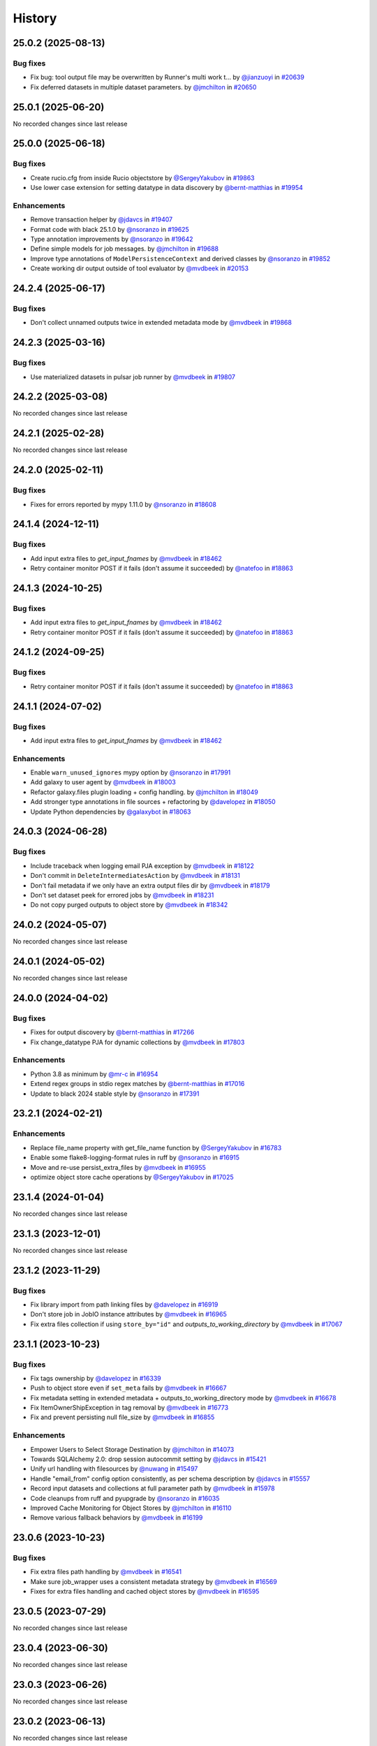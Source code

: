 History
-------

.. to_doc

-------------------
25.0.2 (2025-08-13)
-------------------


=========
Bug fixes
=========

* Fix bug: tool output file may be overwritten by Runner's multi work t… by `@jianzuoyi <https://github.com/jianzuoyi>`_ in `#20639 <https://github.com/galaxyproject/galaxy/pull/20639>`_
* Fix deferred datasets in multiple dataset parameters. by `@jmchilton <https://github.com/jmchilton>`_ in `#20650 <https://github.com/galaxyproject/galaxy/pull/20650>`_

-------------------
25.0.1 (2025-06-20)
-------------------

No recorded changes since last release

-------------------
25.0.0 (2025-06-18)
-------------------


=========
Bug fixes
=========

* Create rucio.cfg from inside Rucio objectstore by `@SergeyYakubov <https://github.com/SergeyYakubov>`_ in `#19863 <https://github.com/galaxyproject/galaxy/pull/19863>`_
* Use lower case extension for setting datatype in data discovery by `@bernt-matthias <https://github.com/bernt-matthias>`_ in `#19954 <https://github.com/galaxyproject/galaxy/pull/19954>`_

============
Enhancements
============

* Remove transaction helper by `@jdavcs <https://github.com/jdavcs>`_ in `#19407 <https://github.com/galaxyproject/galaxy/pull/19407>`_
* Format code with black 25.1.0 by `@nsoranzo <https://github.com/nsoranzo>`_ in `#19625 <https://github.com/galaxyproject/galaxy/pull/19625>`_
* Type annotation improvements by `@nsoranzo <https://github.com/nsoranzo>`_ in `#19642 <https://github.com/galaxyproject/galaxy/pull/19642>`_
* Define simple models for job messages. by `@jmchilton <https://github.com/jmchilton>`_ in `#19688 <https://github.com/galaxyproject/galaxy/pull/19688>`_
* Improve type annotations of ``ModelPersistenceContext`` and derived classes by `@nsoranzo <https://github.com/nsoranzo>`_ in `#19852 <https://github.com/galaxyproject/galaxy/pull/19852>`_
* Create working dir output outside of tool evaluator by `@mvdbeek <https://github.com/mvdbeek>`_ in `#20153 <https://github.com/galaxyproject/galaxy/pull/20153>`_

-------------------
24.2.4 (2025-06-17)
-------------------


=========
Bug fixes
=========

* Don't collect unnamed outputs twice in extended metadata mode by `@mvdbeek <https://github.com/mvdbeek>`_ in `#19868 <https://github.com/galaxyproject/galaxy/pull/19868>`_

-------------------
24.2.3 (2025-03-16)
-------------------


=========
Bug fixes
=========

* Use materialized datasets in pulsar job runner by `@mvdbeek <https://github.com/mvdbeek>`_ in `#19807 <https://github.com/galaxyproject/galaxy/pull/19807>`_

-------------------
24.2.2 (2025-03-08)
-------------------

No recorded changes since last release

-------------------
24.2.1 (2025-02-28)
-------------------

No recorded changes since last release

-------------------
24.2.0 (2025-02-11)
-------------------


=========
Bug fixes
=========

* Fixes for errors reported by mypy 1.11.0 by `@nsoranzo <https://github.com/nsoranzo>`_ in `#18608 <https://github.com/galaxyproject/galaxy/pull/18608>`_

-------------------
24.1.4 (2024-12-11)
-------------------


=========
Bug fixes
=========

* Add input extra files to `get_input_fnames` by `@mvdbeek <https://github.com/mvdbeek>`_ in `#18462 <https://github.com/galaxyproject/galaxy/pull/18462>`_
* Retry container monitor POST if it fails (don't assume it succeeded) by `@natefoo <https://github.com/natefoo>`_ in `#18863 <https://github.com/galaxyproject/galaxy/pull/18863>`_

-------------------
24.1.3 (2024-10-25)
-------------------


=========
Bug fixes
=========

* Add input extra files to `get_input_fnames` by `@mvdbeek <https://github.com/mvdbeek>`_ in `#18462 <https://github.com/galaxyproject/galaxy/pull/18462>`_
* Retry container monitor POST if it fails (don't assume it succeeded) by `@natefoo <https://github.com/natefoo>`_ in `#18863 <https://github.com/galaxyproject/galaxy/pull/18863>`_

-------------------
24.1.2 (2024-09-25)
-------------------


=========
Bug fixes
=========

* Retry container monitor POST if it fails (don't assume it succeeded) by `@natefoo <https://github.com/natefoo>`_ in `#18863 <https://github.com/galaxyproject/galaxy/pull/18863>`_

-------------------
24.1.1 (2024-07-02)
-------------------


=========
Bug fixes
=========

* Add input extra files to `get_input_fnames` by `@mvdbeek <https://github.com/mvdbeek>`_ in `#18462 <https://github.com/galaxyproject/galaxy/pull/18462>`_

============
Enhancements
============

* Enable ``warn_unused_ignores`` mypy option by `@nsoranzo <https://github.com/nsoranzo>`_ in `#17991 <https://github.com/galaxyproject/galaxy/pull/17991>`_
* Add galaxy to user agent by `@mvdbeek <https://github.com/mvdbeek>`_ in `#18003 <https://github.com/galaxyproject/galaxy/pull/18003>`_
* Refactor galaxy.files plugin loading + config handling. by `@jmchilton <https://github.com/jmchilton>`_ in `#18049 <https://github.com/galaxyproject/galaxy/pull/18049>`_
* Add stronger type annotations in file sources + refactoring by `@davelopez <https://github.com/davelopez>`_ in `#18050 <https://github.com/galaxyproject/galaxy/pull/18050>`_
* Update Python dependencies by `@galaxybot <https://github.com/galaxybot>`_ in `#18063 <https://github.com/galaxyproject/galaxy/pull/18063>`_

-------------------
24.0.3 (2024-06-28)
-------------------


=========
Bug fixes
=========

* Include traceback when logging email PJA exception by `@mvdbeek <https://github.com/mvdbeek>`_ in `#18122 <https://github.com/galaxyproject/galaxy/pull/18122>`_
* Don't commit in ``DeleteIntermediatesAction`` by `@mvdbeek <https://github.com/mvdbeek>`_ in `#18131 <https://github.com/galaxyproject/galaxy/pull/18131>`_
* Don't fail metadata if we only have an extra output files dir by `@mvdbeek <https://github.com/mvdbeek>`_ in `#18179 <https://github.com/galaxyproject/galaxy/pull/18179>`_
* Don't set dataset peek for errored jobs by `@mvdbeek <https://github.com/mvdbeek>`_ in `#18231 <https://github.com/galaxyproject/galaxy/pull/18231>`_
* Do not copy purged outputs to object store by `@mvdbeek <https://github.com/mvdbeek>`_ in `#18342 <https://github.com/galaxyproject/galaxy/pull/18342>`_

-------------------
24.0.2 (2024-05-07)
-------------------

No recorded changes since last release

-------------------
24.0.1 (2024-05-02)
-------------------

No recorded changes since last release

-------------------
24.0.0 (2024-04-02)
-------------------


=========
Bug fixes
=========

* Fixes for output discovery by `@bernt-matthias <https://github.com/bernt-matthias>`_ in `#17266 <https://github.com/galaxyproject/galaxy/pull/17266>`_
* Fix change_datatype PJA for dynamic collections  by `@mvdbeek <https://github.com/mvdbeek>`_ in `#17803 <https://github.com/galaxyproject/galaxy/pull/17803>`_

============
Enhancements
============

* Python 3.8 as minimum by `@mr-c <https://github.com/mr-c>`_ in `#16954 <https://github.com/galaxyproject/galaxy/pull/16954>`_
* Extend regex groups in stdio regex matches by `@bernt-matthias <https://github.com/bernt-matthias>`_ in `#17016 <https://github.com/galaxyproject/galaxy/pull/17016>`_
* Update to black 2024 stable style by `@nsoranzo <https://github.com/nsoranzo>`_ in `#17391 <https://github.com/galaxyproject/galaxy/pull/17391>`_

-------------------
23.2.1 (2024-02-21)
-------------------


============
Enhancements
============

* Replace file_name property with get_file_name function by `@SergeyYakubov <https://github.com/SergeyYakubov>`_ in `#16783 <https://github.com/galaxyproject/galaxy/pull/16783>`_
* Enable some flake8-logging-format rules in ruff by `@nsoranzo <https://github.com/nsoranzo>`_ in `#16915 <https://github.com/galaxyproject/galaxy/pull/16915>`_
* Move and re-use persist_extra_files by `@mvdbeek <https://github.com/mvdbeek>`_ in `#16955 <https://github.com/galaxyproject/galaxy/pull/16955>`_
* optimize object store cache operations by `@SergeyYakubov <https://github.com/SergeyYakubov>`_ in `#17025 <https://github.com/galaxyproject/galaxy/pull/17025>`_

-------------------
23.1.4 (2024-01-04)
-------------------

No recorded changes since last release

-------------------
23.1.3 (2023-12-01)
-------------------

No recorded changes since last release

-------------------
23.1.2 (2023-11-29)
-------------------


=========
Bug fixes
=========

* Fix library import from path linking files by `@davelopez <https://github.com/davelopez>`_ in `#16919 <https://github.com/galaxyproject/galaxy/pull/16919>`_
* Don't store job in JobIO instance attributes by `@mvdbeek <https://github.com/mvdbeek>`_ in `#16965 <https://github.com/galaxyproject/galaxy/pull/16965>`_
* Fix extra files collection if using ``store_by="id"`` and `outputs_to_working_directory` by `@mvdbeek <https://github.com/mvdbeek>`_ in `#17067 <https://github.com/galaxyproject/galaxy/pull/17067>`_

-------------------
23.1.1 (2023-10-23)
-------------------


=========
Bug fixes
=========

* Fix tags ownership by `@davelopez <https://github.com/davelopez>`_ in `#16339 <https://github.com/galaxyproject/galaxy/pull/16339>`_
* Push to object store even if ``set_meta`` fails by `@mvdbeek <https://github.com/mvdbeek>`_ in `#16667 <https://github.com/galaxyproject/galaxy/pull/16667>`_
* Fix metadata setting in extended metadata + outputs_to_working_directory mode by `@mvdbeek <https://github.com/mvdbeek>`_ in `#16678 <https://github.com/galaxyproject/galaxy/pull/16678>`_
* Fix ItemOwnerShipException in tag removal by `@mvdbeek <https://github.com/mvdbeek>`_ in `#16773 <https://github.com/galaxyproject/galaxy/pull/16773>`_
* Fix and prevent persisting null file_size by `@mvdbeek <https://github.com/mvdbeek>`_ in `#16855 <https://github.com/galaxyproject/galaxy/pull/16855>`_

============
Enhancements
============

* Empower Users to Select Storage Destination by `@jmchilton <https://github.com/jmchilton>`_ in `#14073 <https://github.com/galaxyproject/galaxy/pull/14073>`_
* Towards SQLAlchemy 2.0: drop session autocommit setting by `@jdavcs <https://github.com/jdavcs>`_ in `#15421 <https://github.com/galaxyproject/galaxy/pull/15421>`_
* Unify url handling with filesources by `@nuwang <https://github.com/nuwang>`_ in `#15497 <https://github.com/galaxyproject/galaxy/pull/15497>`_
* Handle "email_from" config option consistently, as per schema description by `@jdavcs <https://github.com/jdavcs>`_ in `#15557 <https://github.com/galaxyproject/galaxy/pull/15557>`_
* Record input datasets and collections at full parameter path by `@mvdbeek <https://github.com/mvdbeek>`_ in `#15978 <https://github.com/galaxyproject/galaxy/pull/15978>`_
* Code cleanups from ruff and pyupgrade by `@nsoranzo <https://github.com/nsoranzo>`_ in `#16035 <https://github.com/galaxyproject/galaxy/pull/16035>`_
* Improved Cache Monitoring for Object Stores by `@jmchilton <https://github.com/jmchilton>`_ in `#16110 <https://github.com/galaxyproject/galaxy/pull/16110>`_
* Remove various fallback behaviors by `@mvdbeek <https://github.com/mvdbeek>`_ in `#16199 <https://github.com/galaxyproject/galaxy/pull/16199>`_

-------------------
23.0.6 (2023-10-23)
-------------------


=========
Bug fixes
=========

* Fix extra files path handling by `@mvdbeek <https://github.com/mvdbeek>`_ in `#16541 <https://github.com/galaxyproject/galaxy/pull/16541>`_
* Make sure job_wrapper uses a consistent metadata strategy by `@mvdbeek <https://github.com/mvdbeek>`_ in `#16569 <https://github.com/galaxyproject/galaxy/pull/16569>`_
* Fixes for extra files handling and cached object stores  by `@mvdbeek <https://github.com/mvdbeek>`_ in `#16595 <https://github.com/galaxyproject/galaxy/pull/16595>`_

-------------------
23.0.5 (2023-07-29)
-------------------

No recorded changes since last release

-------------------
23.0.4 (2023-06-30)
-------------------

No recorded changes since last release

-------------------
23.0.3 (2023-06-26)
-------------------

No recorded changes since last release

-------------------
23.0.2 (2023-06-13)
-------------------

No recorded changes since last release

-------------------
23.0.1 (2023-06-08)
-------------------

No recorded changes since last release

-------------------
20.9.0 (2020-10-15)
-------------------

* First release from the 20.09 branch of Galaxy.

-------------------
20.5.0 (2020-07-04)
-------------------

* First release from the 20.05 branch of Galaxy.
